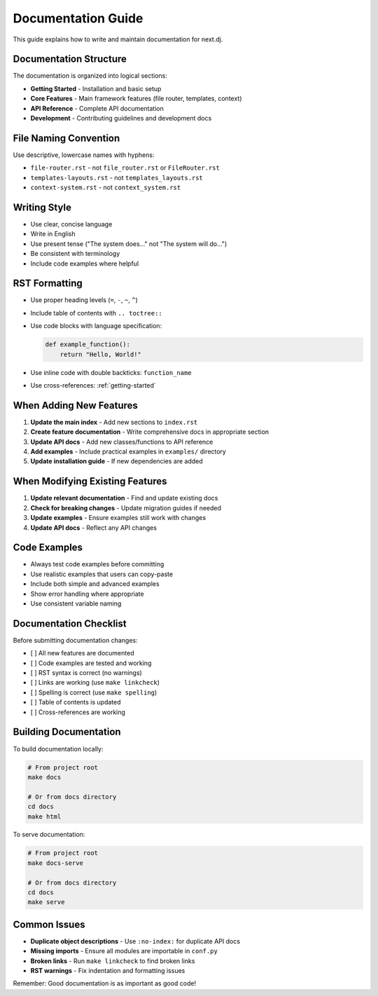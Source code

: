 Documentation Guide
===================

This guide explains how to write and maintain documentation for next.dj.

Documentation Structure
-----------------------

The documentation is organized into logical sections:

* **Getting Started** - Installation and basic setup
* **Core Features** - Main framework features (file router, templates, context)
* **API Reference** - Complete API documentation
* **Development** - Contributing guidelines and development docs

File Naming Convention
----------------------

Use descriptive, lowercase names with hyphens:

* ``file-router.rst`` - not ``file_router.rst`` or ``FileRouter.rst``
* ``templates-layouts.rst`` - not ``templates_layouts.rst``
* ``context-system.rst`` - not ``context_system.rst``

Writing Style
-------------

* Use clear, concise language
* Write in English
* Use present tense ("The system does..." not "The system will do...")
* Be consistent with terminology
* Include code examples where helpful

RST Formatting
--------------

* Use proper heading levels (``=``, ``-``, ``~``, ``^``)
* Include table of contents with ``.. toctree::``
* Use code blocks with language specification:

  .. code-block:: python

     def example_function():
         return "Hello, World!"

* Use inline code with double backticks: ``function_name``
* Use cross-references: :ref:`getting-started`

When Adding New Features
------------------------

1. **Update the main index** - Add new sections to ``index.rst``
2. **Create feature documentation** - Write comprehensive docs in appropriate section
3. **Update API docs** - Add new classes/functions to API reference
4. **Add examples** - Include practical examples in ``examples/`` directory
5. **Update installation guide** - If new dependencies are added

When Modifying Existing Features
--------------------------------

1. **Update relevant documentation** - Find and update existing docs
2. **Check for breaking changes** - Update migration guides if needed
3. **Update examples** - Ensure examples still work with changes
4. **Update API docs** - Reflect any API changes

Code Examples
-------------

* Always test code examples before committing
* Use realistic examples that users can copy-paste
* Include both simple and advanced examples
* Show error handling where appropriate
* Use consistent variable naming

Documentation Checklist
-----------------------

Before submitting documentation changes:

- [ ] All new features are documented
- [ ] Code examples are tested and working
- [ ] RST syntax is correct (no warnings)
- [ ] Links are working (use ``make linkcheck``)
- [ ] Spelling is correct (use ``make spelling``)
- [ ] Table of contents is updated
- [ ] Cross-references are working

Building Documentation
----------------------

To build documentation locally:

.. code-block:: bash

   # From project root
   make docs

   # Or from docs directory
   cd docs
   make html

To serve documentation:

.. code-block:: bash

   # From project root
   make docs-serve

   # Or from docs directory
   cd docs
   make serve

Common Issues
-------------

* **Duplicate object descriptions** - Use ``:no-index:`` for duplicate API docs
* **Missing imports** - Ensure all modules are importable in ``conf.py``
* **Broken links** - Run ``make linkcheck`` to find broken links
* **RST warnings** - Fix indentation and formatting issues

Remember: Good documentation is as important as good code!
